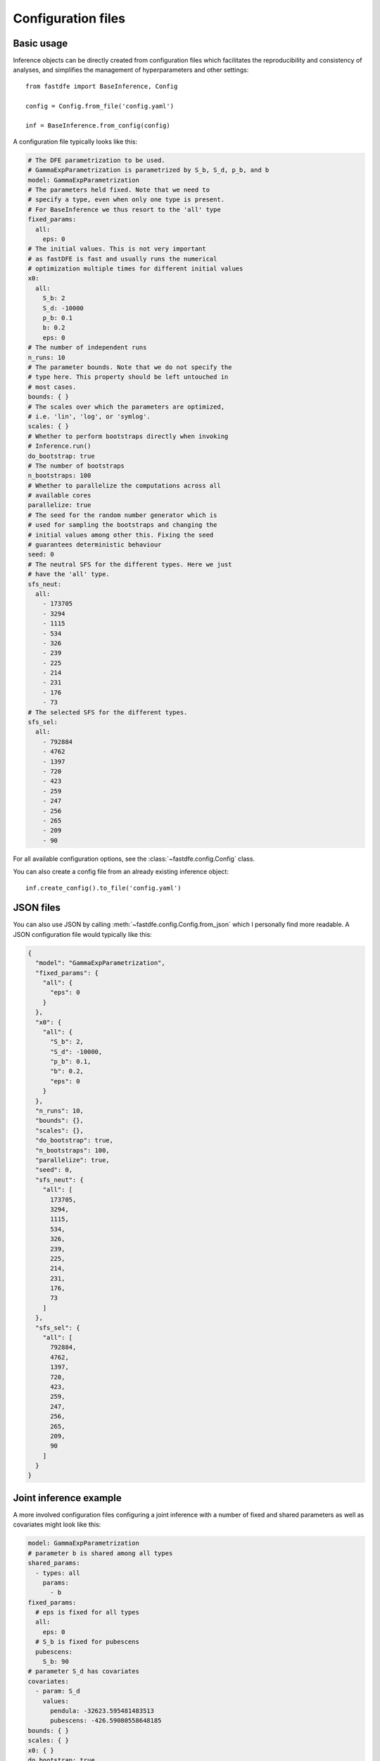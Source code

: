 .. _reference.config:

Configuration files
===================

Basic usage
-----------

Inference objects can be directly created from configuration files which facilitates the reproducibility and consistency of analyses, and simplifies the management of hyperparameters and other settings::

    from fastdfe import BaseInference, Config

    config = Config.from_file('config.yaml')

    inf = BaseInference.from_config(config)

A configuration file typically looks like this:

.. code-block:: yaml

    # The DFE parametrization to be used.
    # GammaExpParametrization is parametrized by S_b, S_d, p_b, and b
    model: GammaExpParametrization
    # The parameters held fixed. Note that we need to
    # specify a type, even when only one type is present.
    # For BaseInference we thus resort to the 'all' type
    fixed_params:
      all:
        eps: 0
    # The initial values. This is not very important
    # as fastDFE is fast and usually runs the numerical
    # optimization multiple times for different initial values
    x0:
      all:
        S_b: 2
        S_d: -10000
        p_b: 0.1
        b: 0.2
        eps: 0
    # The number of independent runs
    n_runs: 10
    # The parameter bounds. Note that we do not specify the
    # type here. This property should be left untouched in
    # most cases.
    bounds: { }
    # The scales over which the parameters are optimized,
    # i.e. 'lin', 'log', or 'symlog'.
    scales: { }
    # Whether to perform bootstraps directly when invoking
    # Inference.run()
    do_bootstrap: true
    # The number of bootstraps
    n_bootstraps: 100
    # Whether to parallelize the computations across all
    # available cores
    parallelize: true
    # The seed for the random number generator which is
    # used for sampling the bootstraps and changing the
    # initial values among other this. Fixing the seed
    # guarantees deterministic behaviour
    seed: 0
    # The neutral SFS for the different types. Here we just
    # have the 'all' type.
    sfs_neut:
      all:
        - 173705
        - 3294
        - 1115
        - 534
        - 326
        - 239
        - 225
        - 214
        - 231
        - 176
        - 73
    # The selected SFS for the different types.
    sfs_sel:
      all:
        - 792884
        - 4762
        - 1397
        - 720
        - 423
        - 259
        - 247
        - 256
        - 265
        - 209
        - 90

For all available configuration options, see the :class:`~fastdfe.config.Config` class.

You can also create a config file from an already existing inference object::

    inf.create_config().to_file('config.yaml')

JSON files
----------

You can also use JSON by calling :meth:`~fastdfe.config.Config.from_json` which I personally find more readable. A JSON configuration file would typically like this:

.. code-block:: json

    {
      "model": "GammaExpParametrization",
      "fixed_params": {
        "all": {
          "eps": 0
        }
      },
      "x0": {
        "all": {
          "S_b": 2,
          "S_d": -10000,
          "p_b": 0.1,
          "b": 0.2,
          "eps": 0
        }
      },
      "n_runs": 10,
      "bounds": {},
      "scales": {},
      "do_bootstrap": true,
      "n_bootstraps": 100,
      "parallelize": true,
      "seed": 0,
      "sfs_neut": {
        "all": [
          173705,
          3294,
          1115,
          534,
          326,
          239,
          225,
          214,
          231,
          176,
          73
        ]
      },
      "sfs_sel": {
        "all": [
          792884,
          4762,
          1397,
          720,
          423,
          259,
          247,
          256,
          265,
          209,
          90
        ]
      }
    }

Joint inference example
-----------------------

A more involved configuration files configuring a joint inference with a number of fixed and shared parameters as well as covariates might look like this:

.. code-block:: yaml

    model: GammaExpParametrization
    # parameter b is shared among all types
    shared_params:
      - types: all
        params:
          - b
    fixed_params:
      # eps is fixed for all types
      all:
        eps: 0
      # S_b is fixed for pubescens
      pubescens:
        S_b: 90
    # parameter S_d has covariates
    covariates:
      - param: S_d
        values:
          pendula: -32623.595481483513
          pubescens: -426.59080558648185
    bounds: { }
    scales: { }
    x0: { }
    do_bootstrap: true
    linearized: true
    loss_type: likelihood
    n_bootstraps: 100
    n_runs: 10
    opts_mle: { }
    parallelize: true
    seed: 0
    sfs_neut:
      pendula:
        - 177130
        - 997
        - 441
        - 228
        - 156
        - 117
        - 114
        - 83
        - 105
        - 109
        - 652
      pubescens:
        - 172528
        - 3612
        - 1359
        - 790
        - 584
        - 427
        - 325
        - 234
        - 166
        - 76
        - 31
    sfs_sel:
      pendula:
        - 797939
        - 1329
        - 499
        - 265
        - 162
        - 104
        - 117
        - 90
        - 94
        - 119
        - 794
      pubescens:
        - 791106
        - 5326
        - 1741
        - 1005
        - 756
        - 546
        - 416
        - 294
        - 177
        - 104
        - 41
